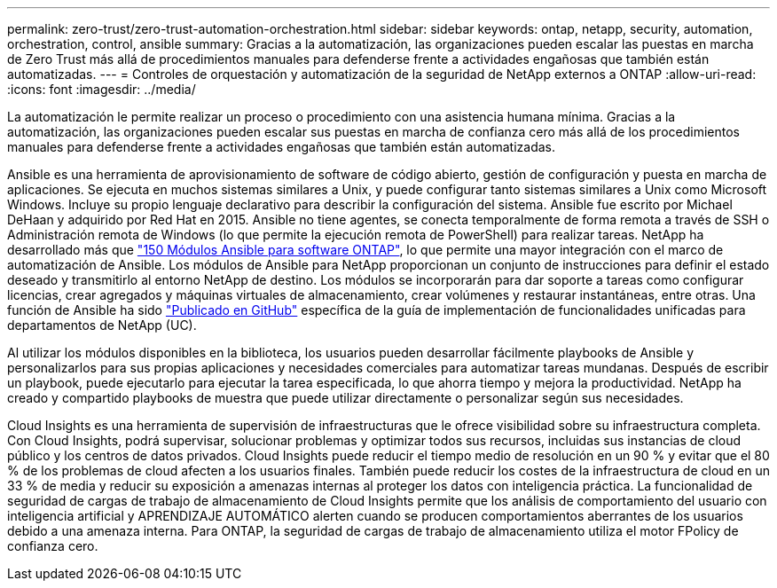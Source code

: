 ---
permalink: zero-trust/zero-trust-automation-orchestration.html 
sidebar: sidebar 
keywords: ontap, netapp, security, automation, orchestration, control, ansible 
summary: Gracias a la automatización, las organizaciones pueden escalar las puestas en marcha de Zero Trust más allá de procedimientos manuales para defenderse frente a actividades engañosas que también están automatizadas. 
---
= Controles de orquestación y automatización de la seguridad de NetApp externos a ONTAP
:allow-uri-read: 
:icons: font
:imagesdir: ../media/


[role="lead"]
La automatización le permite realizar un proceso o procedimiento con una asistencia humana mínima. Gracias a la automatización, las organizaciones pueden escalar sus puestas en marcha de confianza cero más allá de los procedimientos manuales para defenderse frente a actividades engañosas que también están automatizadas.

Ansible es una herramienta de aprovisionamiento de software de código abierto, gestión de configuración y puesta en marcha de aplicaciones. Se ejecuta en muchos sistemas similares a Unix, y puede configurar tanto sistemas similares a Unix como Microsoft Windows. Incluye su propio lenguaje declarativo para describir la configuración del sistema. Ansible fue escrito por Michael DeHaan y adquirido por Red Hat en 2015. Ansible no tiene agentes, se conecta temporalmente de forma remota a través de SSH o Administración remota de Windows (lo que permite la ejecución remota de PowerShell) para realizar tareas. NetApp ha desarrollado más que https://www.netapp.com/us/getting-started-with-netapp-approved-ansible-modules/index.aspx["150 Módulos Ansible para software ONTAP"^], lo que permite una mayor integración con el marco de automatización de Ansible. Los módulos de Ansible para NetApp proporcionan un conjunto de instrucciones para definir el estado deseado y transmitirlo al entorno NetApp de destino. Los módulos se incorporarán para dar soporte a tareas como configurar licencias, crear agregados y máquinas virtuales de almacenamiento, crear volúmenes y restaurar instantáneas, entre otras. Una función de Ansible ha sido https://github.com/NetApp/ansible/tree/master/nar_ontap_security_ucd_guide["Publicado en GitHub"^] específica de la guía de implementación de funcionalidades unificadas para departamentos de NetApp (UC).

Al utilizar los módulos disponibles en la biblioteca, los usuarios pueden desarrollar fácilmente playbooks de Ansible y personalizarlos para sus propias aplicaciones y necesidades comerciales para automatizar tareas mundanas. Después de escribir un playbook, puede ejecutarlo para ejecutar la tarea especificada, lo que ahorra tiempo y mejora la productividad. NetApp ha creado y compartido playbooks de muestra que puede utilizar directamente o personalizar según sus necesidades.

Cloud Insights es una herramienta de supervisión de infraestructuras que le ofrece visibilidad sobre su infraestructura completa. Con Cloud Insights, podrá supervisar, solucionar problemas y optimizar todos sus recursos, incluidas sus instancias de cloud público y los centros de datos privados. Cloud Insights puede reducir el tiempo medio de resolución en un 90 % y evitar que el 80 % de los problemas de cloud afecten a los usuarios finales. También puede reducir los costes de la infraestructura de cloud en un 33 % de media y reducir su exposición a amenazas internas al proteger los datos con inteligencia práctica. La funcionalidad de seguridad de cargas de trabajo de almacenamiento de Cloud Insights permite que los análisis de comportamiento del usuario con inteligencia artificial y APRENDIZAJE AUTOMÁTICO alerten cuando se producen comportamientos aberrantes de los usuarios debido a una amenaza interna. Para ONTAP, la seguridad de cargas de trabajo de almacenamiento utiliza el motor FPolicy de confianza cero.
